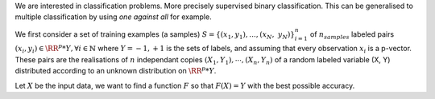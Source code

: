 We are interested in classification problems. More precisely supervised binary classification. This can be generalised to multiple classification by using *one against all* for example.

We first consider a set of training examples (a samples) :math:`S = \{(x_1, y_1), ..., (x_N,\; y_N)\}_{i=1}^n` of :math:`n_{samples}` labeled pairs :math:`(x_i, y_i) \in \RR^p * Y, \forall i \in \mathbb{N}` where :math:`Y = {-1, +1}` is the sets of labels, and assuming that every observation :math:`x_i` is a p-vector. These pairs are the realisations of :math:`n` independant copies :math:`(X_1, Y_1), \cdots, (X_n, Y_n)` of a random labeled variable (X, Y) distributed according to an unknown distribution on :math:`\RR^p * Y`.

Let :math:`X` be the input data, we want to find a function :math:`F` so that :math:`F(X) = Y` with the best possible accuracy.
